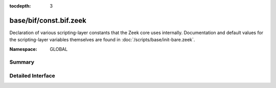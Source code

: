 :tocdepth: 3

base/bif/const.bif.zeek
=======================
.. zeek:namespace:: GLOBAL

Declaration of various scripting-layer constants that the Zeek core uses
internally.  Documentation and default values for the scripting-layer
variables themselves are found in :doc:`/scripts/base/init-bare.zeek`.

:Namespace: GLOBAL

Summary
~~~~~~~

Detailed Interface
~~~~~~~~~~~~~~~~~~


